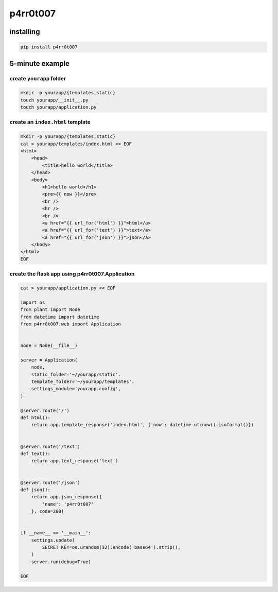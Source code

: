 p4rr0t007
=========


installing
----------

.. code:: bash

   pip install p4rr0t007


5-minute example
----------------

create ``yourapp`` folder
~~~~~~~~~~~~~~~~~~~~~~~~~

.. code:: bash

    mkdir -p yourapp/{templates,static}
    touch yourapp/__init__.py
    touch yourapp/application.py


create an ``index.html`` template
~~~~~~~~~~~~~~~~~~~~~~~~~~~~~~~~~

.. code:: bash

    mkdir -p yourapp/{templates,static}
    cat > yourapp/templates/index.html << EOF
    <html>
        <head>
            <title>hello world</title>
        </head>
        <body>
            <h1>hello world</h1>
            <pre>{{ now }}</pre>
            <br />
            <hr />
            <br />
            <a href="{{ url_for('html') }}">html</a>
            <a href="{{ url_for('text') }}">text</a>
            <a href="{{ url_for('json') }}">json</a>
        </body>
    </html>
    EOF


create the flask app using p4rr0t007.Application
~~~~~~~~~~~~~~~~~~~~~~~~~~~~~~~~~~~~~~~~~~~~~~~~


.. code:: python

   cat > yourapp/application.py << EOF

   import os
   from plant import Node
   from datetime import datetime
   from p4rr0t007.web import Application


   node = Node(__file__)

   server = Application(
       node,
       static_folder='~/yourapp/static'.
       template_folder='~/yourapp/templates'.
       settings_module='yourapp.config',
   )

   @server.route('/')
   def html():
       return app.template_response('index.html', {'now': datetime.utcnow().isoformat()})


   @server.route('/text')
   def text():
       return app.text_response('text')


   @server.route('/json')
   def json():
       return app.json_response({
           'name': 'p4rr0t007'
       }, code=200)


   if __name__ == '__main__':
       settings.update(
           SECRET_KEY=os.urandom(32).encode('base64').strip(),
       )
       server.run(debug=True)

   EOF
